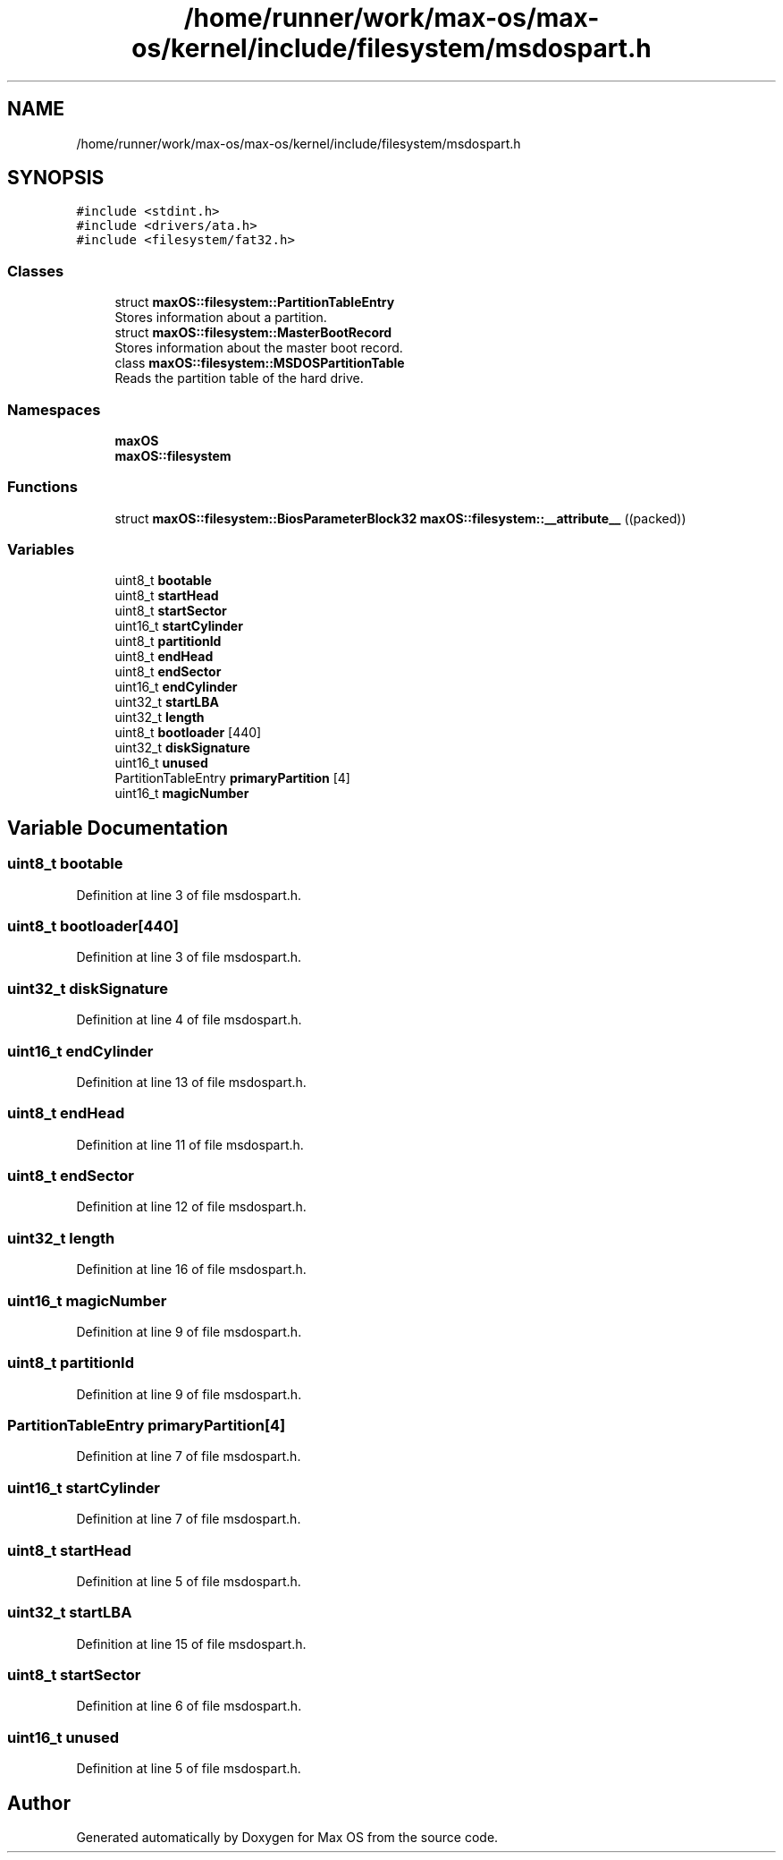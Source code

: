 .TH "/home/runner/work/max-os/max-os/kernel/include/filesystem/msdospart.h" 3 "Fri Jan 5 2024" "Version 0.1" "Max OS" \" -*- nroff -*-
.ad l
.nh
.SH NAME
/home/runner/work/max-os/max-os/kernel/include/filesystem/msdospart.h
.SH SYNOPSIS
.br
.PP
\fC#include <stdint\&.h>\fP
.br
\fC#include <drivers/ata\&.h>\fP
.br
\fC#include <filesystem/fat32\&.h>\fP
.br

.SS "Classes"

.in +1c
.ti -1c
.RI "struct \fBmaxOS::filesystem::PartitionTableEntry\fP"
.br
.RI "Stores information about a partition\&. "
.ti -1c
.RI "struct \fBmaxOS::filesystem::MasterBootRecord\fP"
.br
.RI "Stores information about the master boot record\&. "
.ti -1c
.RI "class \fBmaxOS::filesystem::MSDOSPartitionTable\fP"
.br
.RI "Reads the partition table of the hard drive\&. "
.in -1c
.SS "Namespaces"

.in +1c
.ti -1c
.RI " \fBmaxOS\fP"
.br
.ti -1c
.RI " \fBmaxOS::filesystem\fP"
.br
.in -1c
.SS "Functions"

.in +1c
.ti -1c
.RI "struct \fBmaxOS::filesystem::BiosParameterBlock32\fP \fBmaxOS::filesystem::__attribute__\fP ((packed))"
.br
.in -1c
.SS "Variables"

.in +1c
.ti -1c
.RI "uint8_t \fBbootable\fP"
.br
.ti -1c
.RI "uint8_t \fBstartHead\fP"
.br
.ti -1c
.RI "uint8_t \fBstartSector\fP"
.br
.ti -1c
.RI "uint16_t \fBstartCylinder\fP"
.br
.ti -1c
.RI "uint8_t \fBpartitionId\fP"
.br
.ti -1c
.RI "uint8_t \fBendHead\fP"
.br
.ti -1c
.RI "uint8_t \fBendSector\fP"
.br
.ti -1c
.RI "uint16_t \fBendCylinder\fP"
.br
.ti -1c
.RI "uint32_t \fBstartLBA\fP"
.br
.ti -1c
.RI "uint32_t \fBlength\fP"
.br
.ti -1c
.RI "uint8_t \fBbootloader\fP [440]"
.br
.ti -1c
.RI "uint32_t \fBdiskSignature\fP"
.br
.ti -1c
.RI "uint16_t \fBunused\fP"
.br
.ti -1c
.RI "PartitionTableEntry \fBprimaryPartition\fP [4]"
.br
.ti -1c
.RI "uint16_t \fBmagicNumber\fP"
.br
.in -1c
.SH "Variable Documentation"
.PP 
.SS "uint8_t bootable"

.PP
Definition at line 3 of file msdospart\&.h\&.
.SS "uint8_t bootloader[440]"

.PP
Definition at line 3 of file msdospart\&.h\&.
.SS "uint32_t diskSignature"

.PP
Definition at line 4 of file msdospart\&.h\&.
.SS "uint16_t endCylinder"

.PP
Definition at line 13 of file msdospart\&.h\&.
.SS "uint8_t endHead"

.PP
Definition at line 11 of file msdospart\&.h\&.
.SS "uint8_t endSector"

.PP
Definition at line 12 of file msdospart\&.h\&.
.SS "uint32_t length"

.PP
Definition at line 16 of file msdospart\&.h\&.
.SS "uint16_t magicNumber"

.PP
Definition at line 9 of file msdospart\&.h\&.
.SS "uint8_t partitionId"

.PP
Definition at line 9 of file msdospart\&.h\&.
.SS "PartitionTableEntry primaryPartition[4]"

.PP
Definition at line 7 of file msdospart\&.h\&.
.SS "uint16_t startCylinder"

.PP
Definition at line 7 of file msdospart\&.h\&.
.SS "uint8_t startHead"

.PP
Definition at line 5 of file msdospart\&.h\&.
.SS "uint32_t startLBA"

.PP
Definition at line 15 of file msdospart\&.h\&.
.SS "uint8_t startSector"

.PP
Definition at line 6 of file msdospart\&.h\&.
.SS "uint16_t unused"

.PP
Definition at line 5 of file msdospart\&.h\&.
.SH "Author"
.PP 
Generated automatically by Doxygen for Max OS from the source code\&.
